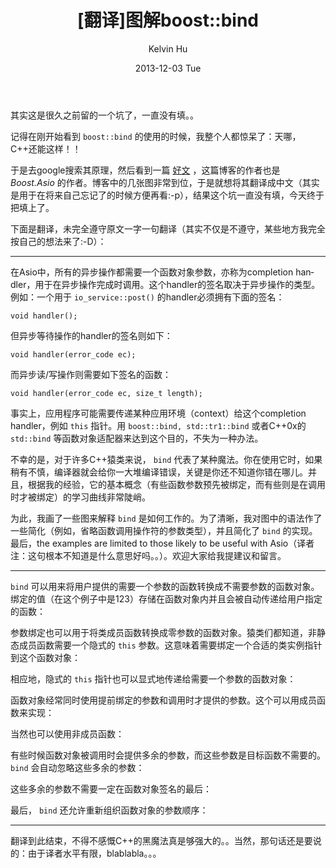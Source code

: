 #+TITLE:       [翻译]图解boost::bind
#+AUTHOR:      Kelvin Hu
#+EMAIL:       ini.kelvin@gmail.com
#+DATE:        2013-12-03 Tue
#+URI:         /blog/%y/%m/%d/boost-bind-illustrated/
#+KEYWORDS:    C++, boost, bind, boost bind mechanism
#+TAGS:        :Boost:C++:
#+LANGUAGE:    en
#+OPTIONS:     H:3 num:nil toc:nil \n:nil ::t |:t ^:nil -:nil f:t *:t <:t
#+DESCRIPTION: translation of <Bind illustrated> from http://blog.think-async.com/2010/04/bind-illustrated.html


其实这是很久之前留的一个坑了，一直没有填。。

记得在刚开始看到 =boost::bind= 的使用的时候，我整个人都惊呆了：天哪，C++还能这样！！

于是去google搜索其原理，然后看到一篇 [[http://blog.think-async.com/2010/04/bind-illustrated.html][好文]] ，这篇博客的作者也是 /Boost.Asio/ 的作者。博客中的几张图非常到位，于是就想将其翻译成中文（其实是用于在将来自己忘记了的时候方便再看:-p），结果这个坑一直没有填，今天终于把填上了。

下面是翻译，未完全遵守原文一字一句翻译（其实不仅是不遵守，某些地方我完全按自己的想法来了:-D）：

--------------------------------------------------------------------------------

在Asio中，所有的异步操作都需要一个函数对象参数，亦称为completion handler，用于在异步操作完成时调用。这个handler的签名取决于异步操作的类型。例如：一个用于 =io_service::post()= 的handler必须拥有下面的签名：

: void handler();

但异步等待操作的handler的签名则如下：

: void handler(error_code ec);

而异步读/写操作则需要如下签名的函数：

: void handler(error_code ec, size_t length);

事实上，应用程序可能需要传递某种应用环境（context）给这个completion handler，例如 =this= 指针。用 =boost::bind, std::tr1::bind= 或者C++0x的 =std::bind= 等函数对象适配器来达到这个目的，不失为一种办法。

不幸的是，对于许多C++猿类来说， =bind= 代表了某种魔法。你在使用它时，如果稍有不慎，编译器就会给你一大堆编译错误，关键是你还不知道你错在哪儿。并且，根据我的经验，它的基本概念（有些函数参数预先被绑定，而有些则是在调用时才被绑定）的学习曲线非常陡峭。

为此，我画了一些图来解释 =bind= 是如何工作的。为了清晰，我对图中的语法作了一些简化（例如，省略函数调用操作符的参数类型），并且简化了 =bind= 的实现。最后，the examples are limited to those likely to be useful with Asio（译者注：这句根本不知道是什么意思好吗。。）。欢迎大家给我提建议和留言。

--------------------------------------------------------------------------------

=bind= 可以用来将用户提供的需要一个参数的函数转换成不需要参数的函数对象。绑定的值（在这个例子中是123）存储在函数对象内并且会被自动传递给用户指定的函数：

@@html:<a href="http://www.flickr.com/photos/ini_always/11186646664/" title="bind-plain-function-one-var-zero-args by kelvin_hu, on Flickr"><img src="http://farm8.staticflickr.com/7400/11186646664_83038e9c80_o.png" alt="bind plain function one var zero args"></a>@@

参数绑定也可以用于将类成员函数转换成零参数的函数对象。猿类们都知道，非静态成员函数需要一个隐式的 =this= 参数。这意味着需要绑定一个合适的类实例指针到这个函数对象：

@@html:<a href="http://www.flickr.com/photos/ini_always/11186691485/" title="bind-member-function-one-var-zero-args by kelvin_hu, on Flickr"><img src="http://farm4.staticflickr.com/3761/11186691485_7abb19f764_o.png" alt="bind member function one var zero args"></a>@@

相应地，隐式的 =this= 指针也可以显式地传递给需要一个参数的函数对象：

@@html:<a href="http://www.flickr.com/photos/ini_always/11186786996/" title="bind-member-function-zero-vars-one-arg by kelvin_hu, on Flickr"><img src="http://farm4.staticflickr.com/3763/11186786996_123ea17f76_o.png" alt="bind member function zero vars one arg"></a>@@

函数对象经常同时使用提前绑定的参数和调用时才提供的参数。这个可以用成员函数来实现：

@@html:<a href="http://www.flickr.com/photos/ini_always/11186780845/" title="bind-member-function-one-var-one-arg by kelvin_hu, on Flickr"><img src="http://farm3.staticflickr.com/2860/11186780845_49ed0223d1_o.png" alt="bind member function one var one arg"></a>@@

当然也可以使用非成员函数：

@@html:<a href="http://www.flickr.com/photos/ini_always/11186952943/" title="bind-plain-function-one-var-two-args by kelvin_hu, on Flickr"><img src="http://farm3.staticflickr.com/2888/11186952943_f43b8fbdbb_o.png" alt="bind plain function one var two args"></a>@@

有些时候函数对象被调用时会提供多余的参数，而这些参数是目标函数不需要的。 =bind= 会自动忽略这些多余的参数：

@@html:<a href="http://www.flickr.com/photos/ini_always/11186896116/" title="bind-plain-function-one-var-two-args-second-ignored by kelvin_hu, on Flickr"><img src="http://farm8.staticflickr.com/7452/11186896116_982d3ebebd_o.png" alt="bind plain function one var two args second ignored"></a>@@

这些多余的参数不需要一定在函数对象签名的最后：

@@html:<a href="http://www.flickr.com/photos/ini_always/11186912194/" title="bind-plain-function-one-var-two-args-first-ignored by kelvin_hu, on Flickr"><img src="http://farm8.staticflickr.com/7349/11186912194_6feb6a3e00_o.png" alt="bind plain function one var two args first ignored"></a>@@

最后， =bind= 还允许重新组织函数对象的参数顺序：

@@html:<a href="http://www.flickr.com/photos/ini_always/11186950716/" title="bind-plain-function-one-var-two-args-reordered by kelvin_hu, on Flickr"><img src="http://farm8.staticflickr.com/7333/11186950716_4867598a6d_o.png" alt="bind plain function one var two args reordered"></a>@@

--------------------------------------------------------------------------------

翻译到此结束，不得不感慨C++的黑魔法真是够强大的。。当然，那句话还是要说的：由于译者水平有限，blablabla。。。
